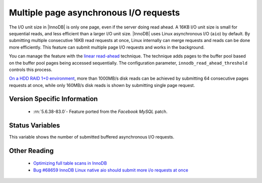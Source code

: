 .. _aio_page_requests:

=======================================
Multiple page asynchronous I/O requests
=======================================

The I/O unit size in |InnoDB| is only one page, even if the server doing read ahead. 
A 16KB I/O unit size is small for sequential reads, and less efficient than a
larger I/O unit size. |InnoDB| uses Linux asynchronous I/O (``aio``) by default. 
By submitting multiple
consecutive 16KB read requests at once, Linux internally can merge requests and
reads can be done more efficiently. This feature can submit multiple 
page I/O requests and works in the background. 

You can manage the feature with the 
`linear read-ahead <https://dev.mysql.com/doc/refman/5.6/en/innodb-performance-read_ahead.html>`_ technique. 
The technique adds pages to the buffer pool based on the buffer pool pages being accessed
sequentially. The configuration parameter, ``innodb_read_ahead_threshold`` controls this process.

`On a HDD RAID 1+0 environment
<http://yoshinorimatsunobu.blogspot.hr/2013/10/making-full-table-scan-10x-faster-in.html>`_,
more than 1000MB/s disk reads can be achieved by submitting 64 consecutive pages
requests at once, while only
160MB/s disk reads is shown by submitting single page request.

Version Specific Information
============================

 * :rn:`5.6.38-83.0`- Feature ported from the *Facebook MySQL* patch.

Status Variables
================

.. variable:: Innodb_buffered_aio_submitted

  :version 5.6.38-83.0: Implemented
  :vartype: Numeric
  :scope: Global

This variable shows the number of submitted buffered asynchronous I/O requests.

Other Reading
=============

 * `Optimizing full table scans in 
   InnoDB <http://yoshinorimatsunobu.blogspot.hr/2013/10/making-full-table-scan-10x-faster-in.html>`_

 * `Bug #68659	InnoDB Linux native aio should submit more i/o requests at once
   <https://bugs.mysql.com/bug.php?id=68659>`_
